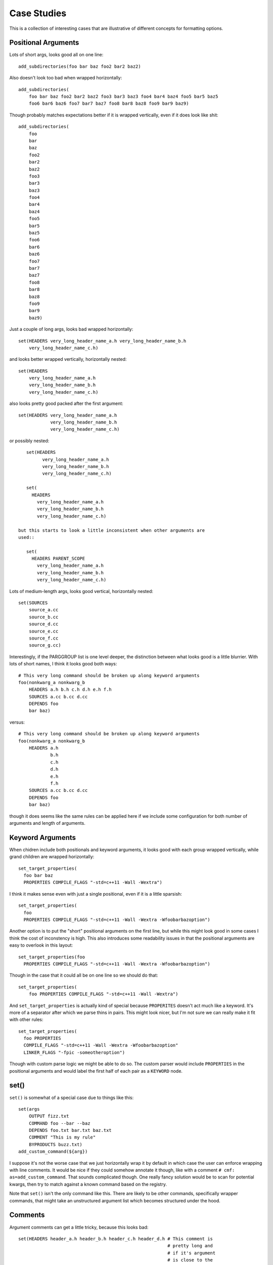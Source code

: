 ============
Case Studies
============

This is a collection of interesting cases that are illustrative of different
concepts for formatting options.

--------------------
Positional Arguments
--------------------

Lots of short args, looks good all on one line::

    add_subdirectories(foo bar baz foo2 bar2 baz2)


Also doesn't look too bad when wrapped horizontally::

    add_subdirectories(
        foo bar baz foo2 bar2 baz2 foo3 bar3 baz3 foo4 bar4 baz4 foo5 bar5 baz5
        foo6 bar6 baz6 foo7 bar7 baz7 foo8 bar8 baz8 foo9 bar9 baz9)

Though probably matches expectations better if it is wrapped vertically,
even if it does look like shit::

    add_subdirectories(
        foo
        bar
        baz
        foo2
        bar2
        baz2
        foo3
        bar3
        baz3
        foo4
        bar4
        baz4
        foo5
        bar5
        baz5
        foo6
        bar6
        baz6
        foo7
        bar7
        baz7
        foo8
        bar8
        baz8
        foo9
        bar9
        baz9)

Just a couple of long args, looks bad wrapped horizontally::

    set(HEADERS very_long_header_name_a.h very_long_header_name_b.h
        very_long_header_name_c.h)

and looks better wrapped vertically, horizontally nested::

    set(HEADERS
        very_long_header_name_a.h
        very_long_header_name_b.h
        very_long_header_name_c.h)

also looks pretty good packed after the first argument::

    set(HEADERS very_long_header_name_a.h
                very_long_header_name_b.h
                very_long_header_name_c.h)

or possibly nested::

    set(HEADERS
          very_long_header_name_a.h
          very_long_header_name_b.h
          very_long_header_name_c.h)

    set(
      HEADERS
        very_long_header_name_a.h
        very_long_header_name_b.h
        very_long_header_name_c.h)

 but this starts to look a little inconsistent when other arguments are
 used::

    set(
      HEADERS PARENT_SCOPE
        very_long_header_name_a.h
        very_long_header_name_b.h
        very_long_header_name_c.h)

Lots of medium-length args, looks good vertical, horizontally nested::

    set(SOURCES
        source_a.cc
        source_b.cc
        source_d.cc
        source_e.cc
        source_f.cc
        source_g.cc)

Interestingly, if the PARGGROUP list is one level deeper, the distinction
between what looks good is a little blurrier. With lots of short names,
I think it looks good both ways::

    # This very long command should be broken up along keyword arguments
    foo(nonkwarg_a nonkwarg_b
        HEADERS a.h b.h c.h d.h e.h f.h
        SOURCES a.cc b.cc d.cc
        DEPENDS foo
        bar baz)

versus::

    # This very long command should be broken up along keyword arguments
    foo(nonkwarg_a nonkwarg_b
        HEADERS a.h
                b.h
                c.h
                d.h
                e.h
                f.h
        SOURCES a.cc b.cc d.cc
        DEPENDS foo
        bar baz)

though it does seems like the same rules can be applied here if we include
some configuration for both number of arguments and length of arguments.

-----------------
Keyword Arguments
-----------------

When chidren include both positionals and keyword arguments,
it looks good with each group wrapped vertically, while grand children
are wrapped horizontally::

    set_target_properties(
      foo bar baz
      PROPERTIES COMPILE_FLAGS "-std=c++11 -Wall -Wextra")

I think it makes sense even with just a single positional, even if it is a
little sparsish::

    set_target_properties(
      foo
      PROPERTIES COMPILE_FLAGS "-std=c++11 -Wall -Wextra -Wfoobarbazoption")

Another option is to put the "short" positional arguments on the first line,
but while this might look good in some cases I think the cost of inconstency
is high. This also introduces some readability issues in that the
positional arguments are easy to overlook in this layout::

    set_target_properties(foo
      PROPERTIES COMPILE_FLAGS "-std=c++11 -Wall -Wextra -Wfoobarbazoption")

Though in the case that it could all be on one line so we should do that::

    set_target_properties(
        foo PROPERTIES COMPILE_FLAGS "-std=c++11 -Wall -Wextra")

And ``set_target_properties`` is actually kind of special because
``PROPERITES`` doesn't act much like a keyword. It's more of a separator after
which we parse thins in pairs. This might look nicer, but I'm not sure we can
really make it fit with other rules::

    set_target_properties(
      foo PROPERTIES
      COMPILE_FLAGS "-std=c++11 -Wall -Wextra -Wfoobarbazoption"
      LINKER_FLAGS "-fpic -someotheroption")

Though with custom parse logic we might be able to do so. The custom parser
would include ``PROPERTIES`` in the positional arguments and would label the
first half of each pair as a ``KEYWORD`` node.

-----
set()
-----

``set()`` is somewhat of a special case due to things like this::

    set(args
        OUTPUT fizz.txt
        COMMAND foo --bar --baz
        DEPENDS foo.txt bar.txt baz.txt
        COMMENT "This is my rule"
        BYPRODUCTS buzz.txt)
    add_custom_command(${arg})

I suppose it's not the worse case that we just horizontally wrap it by default
in which case the user can enforce wrapping with line comments. It would be
nice if they could somehow annotate it though, like with a comment
``# cmf: as=add_custom_command``. That sounds complicated though. One really
fancy solution would be to scan for potential kwargs, then try to match against
a known command based on the registry.

Note that ``set()`` isn't the only command like this. There are likely to be
other commands, specifically wrapper commands, that might take an unstructured
argument list which becomes structured under the hood.

.. _comments-case-study:

--------
Comments
--------

Argument comments can get a little tricky, because this looks bad::

    set(HEADERS header_a.h header_b.h header_c.h header_d.h # This comment is
                                                            # pretty long and
                                                            # if it's argument
                                                            # is close to the
                                                            # edge of the column
                                                            # then the comment
                                                            # gets wrapped very
                                                            # poorly
        header_e.h header_f.h)

and this looks good::

    set(HEADERS
        header_a.h
        header_b.h
        header_c.h
        header_d.h # This comment is pretty long and if it's argument is close
                   # to the edge of the column then the comment gets wrapped
                   # very poorly
        header_e.h
        header_f.h)

but this also looks acceptable and I could imagine some organization choosing
to go this route with their style configuration::

    set(HEADERS header_a.h header_b.h header_c.h
        header_d.h # This comment is pretty long and if it's argument is close
                   # to the edge of the column then the comment gets wrapped
                   # very poorly
        header_e.h header_f.h)

So I'm not sure that the presence of a line comment should necessarily
predicate a vertical wrapping. Rather, I think the choice of wrapping strategy
should be independant of the presence of a comment. In the case of horizontal
wrapping though, we need some kind of threshold or score to determine when
a comment has gotten "too smooshed" and the whole thing should move to the
next line. In the example above::

    # option A:                                             ▁▁▁▁▁▁▁▁▁▁▁▁▁▁▁▁▁▁▁▁▁▁
    set(HEADERS header_a.h header_b.h header_c.h header_d.h ▏# This comment is   ▕
                                                            ▏# pretty long and   ▕
                                                            ▏# if it's argument  ▕
                                                            ▏# is close to the   ▕
                                                            ▏# edge of the column▕
                                                            ▏# then the comment  ▕
                                                            ▏# gets wrapped very ▕
                                                            ▏# poorly            ▕
        header_e.h header_f.h)                              ▔▔▔▔▔▔▔▔▔▔▔▔▔▔▔▔▔▔▔▔▔▔

    # option B:
    set(HEADERS header_a.h header_b.h header_c.h▁▁▁▁▁▁▁▁▁▁▁▁▁▁▁▁▁▁▁▁▁▁▁▁▁▁▁▁▁▁▁▁
        header_d.h ▏# This comment is pretty long and if it's argument is close▕
                   ▏# to the edge of the column then the comment gets wrapped  ▕
                   ▏# very poorly                                              ▕
        header_e.h header_f.h)▔▔▔▔▔▔▔▔▔▔▔▔▔▔▔▔▔▔▔▔▔▔▔▔▔▔▔▔▔▔▔▔▔▔▔▔▔▔▔▔▔▔▔▔▔▔▔▔▔▔

"Option A" lays out the comment on eight lines while "option B" lays out the
comment in three lines. I'm not sure what the threshold should be for choosing
one over the other. Should it be based on how many lines the comment is, or
how much whitespace we introduce due to it? In "Option A" we introduce seven
lines of whitespace between consecutive rows of arguments whereas in "Option B"
we only add two. Should it be based on aspect ratio?

And, honestly, "Option A" isn't all that bad. I'm not sure it would cross
everyones threshold for inducing a wrap.

For this particular example I think the best looking layout is the vertical
wrapping, but we don't want the presence of a line comment to automatically
indluce vertical wrapping. For instance in this example, we definitely want
to keep horizontal wrapping, we just want the line comment to induce an early
wrap::

    add_custom_command(
      OUTPUT ${CMAKE_CURRENT_BINARY_DIR}/foobar_doc.stamp
      COMMAND sphinx-build -M html #
              ${CMAKE_CURRENT_SOURCE_DIR} #
              ${CMAKE_CURRENT_BINARY_DIR}
      COMMAND touch ${CMAKE_CURRENT_BINARY_DIR}/foobar_doc.stamp
      DEPENDS ${foobar_docs}
      WORKING_DIRECTORY ${CMAKE_SOURCE_DIR})

One comprimise solution is to change the behavior of the line comment
depending on the nature of the PARGGROUP. The parser can tag each PARGGROUP
with it's ``default_wrap`` (either "horizontal" or "vertical"). Then,
when a wrap is required the default wrap can be used. A wrap might be required
due to:

* arguments overflow the column width
* exceed threshold in number or size of arguments
* presence of a line comment

This comprimise is the reason the previous version of ``cmake-format`` had a
distinct ``HPACK`` wrapping algorithm. It allowed us a configuration where
all wrapping would be vertical wrapping.

A second comprimise solution, which is compatible with the previous solution,
is to make the wrapping tunable by an annotation comment. For instance::

    add_custom_command(
      OUTPUT ${CMAKE_CURRENT_BINARY_DIR}/foobar_doc.stamp
      COMMAND sphinx-build -M html # cmf:hwrap
              ${CMAKE_CURRENT_SOURCE_DIR} #
              ${CMAKE_CURRENT_BINARY_DIR}
      COMMAND touch ${CMAKE_CURRENT_BINARY_DIR}/foobar_doc.stamp
      DEPENDS ${foobar_docs}
      WORKING_DIRECTORY ${CMAKE_SOURCE_DIR})

where the ``hwrap`` annotation would change the default behavior of the
line comment from inducing vertical wrapping to inducing a newline within
vertical wrapping. If the annotation syntax requires too many characters, we
could use something like double-hash ``##``, hash-h ``#h`, or hash-v (``#v``)
for this purpose. This could be a sandard "microtag" format including the
ability to set the list sortable. For example: ``#v,s`` would be
"vertical, sortable"

Another interesting case is if we have an argument comment on a keyword
argument, or a prefix group. For example::

    set(foobarbaz # comment about foobarbaz
        value_one value_two value_three value_four value_five value_six
        value_seven value_eight)

Should that be formatted as above, or as::

    set(foobarbaz # comment about foobarbaz
                  value_one value_two value_three value_four value_five
                  value_six value_seven value_eight)

If we're already formatting set as::

    set(foobarbaz value_one value_two value_three value_four value_five
                  value_six value_seven value_eight)

-------
Nesting
-------

When logic get's nested, the need to nest after long command names becomes
more apparent::

    if(foo)
      if(sbar)
        # This comment is in-scope.
        add_library(
          foo_bar_baz
          foo.cc
          bar.cc # this is a comment for arg2 this is more comment for
                 # arg2, it should be joined with the first.
          baz.cc) # This comment is part of add_library

        other_command(
            some_long_argument some_long_argument) # this comment is very
                                                   # long and gets split
                                                   # across some lines

        other_command(some_long_argument some_long_argument some_long_argument)
        # this comment is even longer and wouldn't make sense to pack at the
        # end of the command so it gets it's own lines
        endif()
      endif()

Another good example is ``add_custom_comand()``::

    add_custom_command(
      OUTPUT ${CMAKE_CURRENT_BINARY_DIR}/foobar_doc.stamp
      COMMAND sphinx-build -M html ${CMAKE_CURRENT_SOURCE_DIR}
              ${CMAKE_CURRENT_BINARY_DIR}
      COMMAND touch ${CMAKE_CURRENT_BINARY_DIR}/foobar_doc.stamp
      DEPENDS ${foobar_docs}
      WORKING_DIRECTORY ${CMAKE_SOURCE_DIR})

But note the tricky bit here. I think we definitely want the COMMAND
ARGGOUP (which is a single PARGGROUP) to be horizontally wrapped.

.. _install-case-study:

There are also some commands with second (or more) levels of keyword
arguments, and it's not clear if the nesting rules are best applied
top-down::

  install(
    TARGETS foo bar baz
    ARCHIVE DESTINATION <dir>
            PERMISSIONS OWNER_READ OWNER_WRITE OWNER_EXECUTE
            CONFIGURATIONS Debug Release
            COMPONENT foo-component
            OPTIONAL EXCLUDE_FROM_ALL NAMELINK_SKIP
    LIBRARY DESTINATION <dir>
            PERMISSIONS OWNER_READ OWNER_WRITE OWNER_EXECUTE
            CONFIGURATIONS Debug Release
            COMPONENT foo-component
            OPTIONAL EXCLUDE_FROM_ALL NAMELINK_SKIP
    RUNTIME DESTINATION <dir>
            PERMISSIONS OWNER_READ OWNER_WRITE OWNER_EXECUTE
            CONFIGURATIONS Debug Release
            COMPONENT foo-component
            OPTIONAL EXCLUDE_FROM_ALL NAMELINK_SKIP)

Or bottom-up::

  install(
    TARGETS foo bar baz
    ARCHIVE
      DESTINATION <dir>
      PERMISSIONS OWNER_READ OWNER_WRITE OWNER_EXECUTE
      CONFIGURATIONS Debug Release
      COMPONENT foo-component
      OPTIONAL EXCLUDE_FROM_ALL NAMELINK_SKIP
    LIBRARY
      DESTINATION <dir>
      PERMISSIONS OWNER_READ OWNER_WRITE OWNER_EXECUTE
      CONFIGURATIONS Debug Release
      COMPONENT foo-component
      OPTIONAL EXCLUDE_FROM_ALL NAMELINK_SKIP
    RUNTIME
      DESTINATION <dir>
      PERMISSIONS OWNER_READ OWNER_WRITE OWNER_EXECUTE
      CONFIGURATIONS Debug Release
      COMPONENT foo-component
      OPTIONAL EXCLUDE_FROM_ALL NAMELINK_SKIP)

.. _conditionals-case-study:

------------
Conditionals
------------

Treating boolean operators as keyword arguments works pretty well, so long
as we treat parenthetical groups as a single unit::

    set(matchme "_DATA_\\|_CMAKE_\\|INTRA_PRED\\|_COMPILED\\|_HOSTING\\|_PERF_\\|CODER_")
    if(("${var}" MATCHES "_TEST_" AND NOT "${var}" MATCHES "${matchme}")
       OR (CONFIG_AV1_ENCODER
           AND CONFIG_ENCODE_PERF_TESTS
           AND "${var}" MATCHES "_ENCODE_PERF_TEST_")
       OR (CONFIG_AV1_DECODER
           AND CONFIG_DECODE_PERF_TESTS
           AND "${var}" MATCHES "_DECODE_PERF_TEST_")
       OR (CONFIG_AV1_ENCODER AND "${var}" MATCHES "_TEST_ENCODER_")
       OR (CONFIG_AV1_DECODER AND "${var}" MATCHES "_TEST_DECODER_"))
      list(APPEND aom_test_source_vars ${var})
    endif()

I don't think there's any reason to add structure for the internal operators
like ``MATCHES``. In particular children of a boolean operator can be simple
positional argument groups (horizontally-wrapped). We can tag the internal
operator as a keyword but we don't need to create a KWARGGROUP for it.

------------------------------
Internally Wrapped Positionals
------------------------------

The third kwarg (AND) in this statement looks bad because it is Internally
wrapped. The second option looks better:

.. code:: cmake

    set(matchme "_DATA_\|_CMAKE_\|INTRA_PRED\|_COMPILED\|_HOSTING\|_PERF_\|CODER_")
    if(("${var}" MATCHES "_TEST_" AND NOT "${var}" MATCHES "${matchme}")
       OR (CONFIG_AV1_ENCODER AND CONFIG_ENCODE_PERF_TESTS AND "${var}" MATCHES
                                                               "_ENCODE_PERF_TEST_"
          ))
      list(APPEND aom_test_source_vars ${var})
    endif()

    set(matchme "_DATA_\|_CMAKE_\|INTRA_PRED\|_COMPILED\|_HOSTING\|_PERF_\|CODER_")
    if(("${var}" MATCHES "_TEST_" AND NOT "${var}" MATCHES "${matchme}")
       OR (CONFIG_AV1_ENCODER
           AND CONFIG_ENCODE_PERF_TESTS
           AND "${var}" MATCHES "_ENCODE_PERF_TEST_"))
      list(APPEND aom_test_source_vars ${var})
    endif()

However, this short :code:`set()` statement looks better if we don't push the
internally wrapped argument to the next line:

.. code:: cmake

    set(sources # cmake-format: sortable
                bar.cc baz.cc foo.cc)

Perhaps the difference is that in the latter case it's going to consume two
lines anyway... whereas in the former case it would only consume one
line.

--------------------
Columnized arguments
--------------------

Some very long statements with a large number of keywords might look nice
and organized if we columize the child argument groups. For example:

.. code:: cmake

    ExternalProject_Add(
        FOO
        PREFIX           ${FOO_PREFIX}
        TMP_DIR          ${TMP_DIR}
        STAMP_DIR        ${FOO_PREFIX}/stamp
        # Download
        DOWNLOAD_DIR     ${DOWNLOAD_DIR}
        DOWNLOAD_NAME    ${FOO_ARCHIVE_FILE_NAME}
        URL              ${STORAGE_URL}/${FOO_ARCHIVE_FILE_NAME}
        URL_MD5          ${FOO_MD5}
        # Patch
        PATCH_COMMAND    ${PATCH_COMMAND} ${PROJECT_SOURCE_DIR}/patch.diff
        # Configure
        SOURCE_DIR       ${SRC_DIR}
        CMAKE_ARGS       ${CMAKE_OPTS}
        # Build
        BUILD_IN_SOURCE  1
        BUILD_BYPRODUCTS ${CUR_COMPONENT_ARTIFACTS}
        # Logging
        LOG_CONFIGURE    1
        LOG_BUILD        1
        LOG_INSTALL      1
    )

Note what :code:`clang-format` does for these cases. If two consecutive
keywords are more than :code:`n` characters different in length, then break
columns, which might come out something like this:

.. code:: cmake

    ExternalProject_Add(
        FOO
        PREFIX    ${FOO_PREFIX}
        TMP_DIR   ${TMP_DIR}
        STAMP_DIR ${FOO_PREFIX}/stamp
        # Download
        DOWNLOAD_DIR  ${DOWNLOAD_DIR}
        DOWNLOAD_NAME ${FOO_ARCHIVE_FILE_NAME}
        URL     ${STORAGE_URL}/${FOO_ARCHIVE_FILE_NAME}
        URL_MD5 ${FOO_MD5}
        # Patch
        PATCH_COMMAND ${PATCH_COMMAND} ${PROJECT_SOURCE_DIR}/patch.diff
        # Configure
        SOURCE_DIR ${SRC_DIR}
        CMAKE_ARGS ${CMAKE_OPTS}
        # Build
        BUILD_IN_SOURCE  1
        BUILD_BYPRODUCTS ${CUR_COMPONENT_ARTIFACTS}
        # Logging
        LOG_CONFIGURE 1
        LOG_BUILD     1
        LOG_INSTALL   1
    )

As an experimental feature, we could require a tag :code:`# cmf: columnize`
to enable this formatting.

-------------------------
Algorithm Ideas and Notes
-------------------------

Layout Passes
=============

Up through version 0.5.2 each node would lay itself out using pass numbers
``[0, <parent-passno>]``. This worked pretty well, but actually I would like
the nesting to be a little more depth dependant. For example I would like
depth 0 (statement) to nest rather early, while I would like higher depths
(i.e. KWARGS) to nest later, but go vertical earlier.

One alternative is to have a global ``passno`` and apply different rules at
each pass until things fit, but the probem with this option is that two
subtrees might require fastly different passes. We don't want to
vertically wrap one all kwargs just because one needs to.
